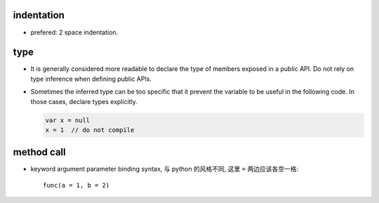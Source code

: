 indentation
===========
- prefered: 2 space indentation.

type
====
- It is generally considered more readable to declare the type of members
  exposed in a public API. Do not rely on type inference when defining public
  APIs.

- Sometimes the inferred type can be too specific that it prevent the variable
  to be useful in the following code. In those cases, declare types explicitly.

  .. code::

    var x = null
    x = 1  // do not compile

method call
===========
- keyword argument parameter binding syntax, 与 python 的风格不同, 这里 ``=``
  两边应该各空一格::

    func(a = 1, b = 2)
